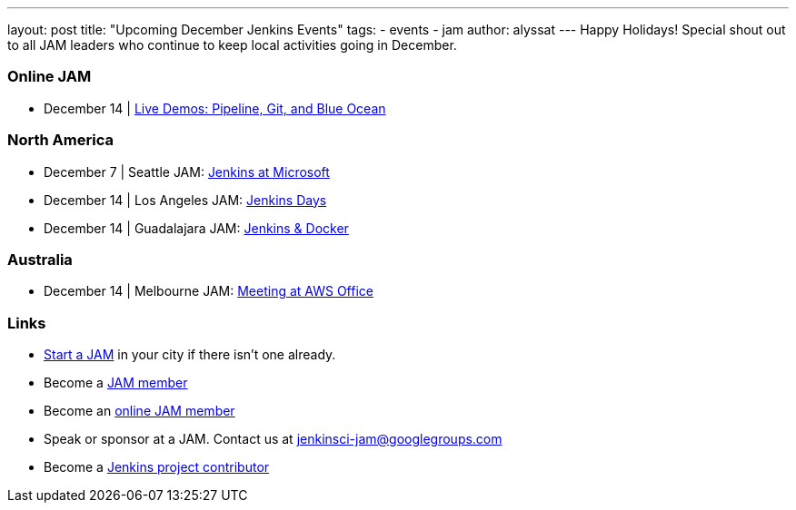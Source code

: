 ---
layout: post
title: "Upcoming December Jenkins Events"
tags:
- events
- jam
author: alyssat
---
Happy Holidays! Special shout out to all JAM leaders who continue to keep local activities going in December.

=== Online JAM
* December 14 | https://www.meetup.com/Jenkins-online-meetup/events/235898656/[Live Demos: Pipeline, Git, and Blue Ocean]

=== North America
* December 7 | Seattle JAM: https://www.meetup.com/Seattle-Jenkins-Area-Meetup/events/235189240/[Jenkins at Microsoft]
* December 14 | Los Angeles JAM: https://www.meetup.com/Los-Angeles-Jenkins-Area-Meetup/events/235925065/[Jenkins Days]
* December 14 | Guadalajara JAM: https://www.meetup.com/Guadalajara-Jenkins-Area-Meetup/events/234929920/[Jenkins & Docker]

=== Australia
* December 14 | Melbourne JAM: https://www.meetup.com/Melbourne-Jenkins-Area-Meetup/events/235872607/[Meeting at AWS Office] 

=== Links

* link:/projects/jam[Start a JAM] in your city if there isn't one already.
* Become a link:http://www.meetup.com/pro/jenkins/[JAM member]
* Become an link:http://www.meetup.com/Jenkins-online-meetup/[online JAM member]
* Speak or sponsor at a JAM. Contact us at jenkinsci-jam@googlegroups.com
* Become a link:https://wiki.jenkins-ci.org/display/JENKINS/Beginners+Guide+to+Contributing[Jenkins project contributor]
